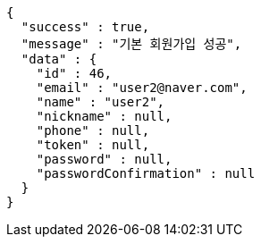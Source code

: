 [source,options="nowrap"]
----
{
  "success" : true,
  "message" : "기본 회원가입 성공",
  "data" : {
    "id" : 46,
    "email" : "user2@naver.com",
    "name" : "user2",
    "nickname" : null,
    "phone" : null,
    "token" : null,
    "password" : null,
    "passwordConfirmation" : null
  }
}
----